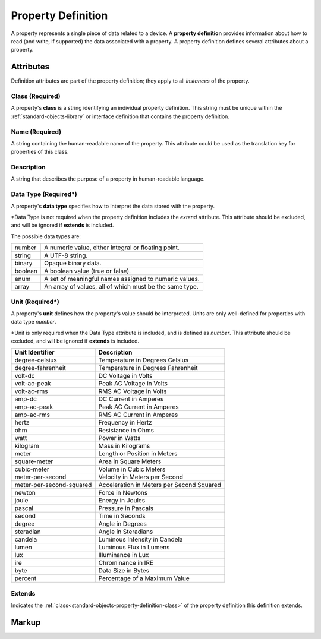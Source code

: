 .. _standard-objects-property-definition:

###################
Property Definition
###################

A property represents a single piece of data related to a device. A **property definition** provides
information about how to read (and write, if supported) the data associated with a property. A
property definition defines several attributes about a property.

**********
Attributes
**********

Definition attributes are part of the property definition; they apply to all *instances* of the
property.

.. _standard-objects-property-definition-class:

Class (Required)
================

A property's **class** is a string identifying an individual property definition. This string
must be unique within the :ref:`standard-objects-library` or interface definition that contains the property definition.

.. _standard-objects-property-definition-name:

Name (Required)
===============

A string containing the human-readable name of the property. This attribute could be used as the translation
key for properties of this class.

.. _standard-objects-property-definition-description:

Description
===========

A string that describes the purpose of a property in human-readable language.

.. _standard-objects-property-definition-data-type:

Data Type (Required*)
====================

A property's **data type** specifies how to interpret the data stored with the property.

\*Data Type is not required when the property definition includes the *extend* attribute.
This attribute should be excluded, and will be ignored if **extends** is included.

The possible data types are:

========= =======================================================
number    A numeric value, either integral or floating point.
string    A UTF-8 string.
binary    Opaque binary data.
boolean   A boolean value (true or false).
enum      A set of meaningful names assigned to numeric values.
array     An array of values, all of which must be the same type.
========= =======================================================

.. _standard-objects-property-definition-unit:

Unit (Required*)
========================================

A property's **unit** defines how the property's value should be interpreted. Units are only
well-defined for properties with data type *number*.

\*Unit is only required when the Data Type attribute is included, and is defined as *number*.
This attribute should be excluded, and will be ignored if **extends** is included. 

======================== ======================================================
Unit Identifier          Description
======================== ======================================================
degree-celsius           Temperature in Degrees Celsius
degree-fahrenheit        Temperature in Degrees Fahrenheit
volt-dc                  DC Voltage in Volts
volt-ac-peak             Peak AC Voltage in Volts
volt-ac-rms              RMS AC Voltage in Volts
amp-dc                   DC Current in Amperes
amp-ac-peak              Peak AC Current in Amperes
amp-ac-rms               RMS AC Current in Amperes
hertz                    Frequency in Hertz
ohm                      Resistance in Ohms
watt                     Power in Watts
kilogram                 Mass in Kilograms
meter                    Length or Position in Meters
square-meter             Area in Square Meters
cubic-meter              Volume in Cubic Meters
meter-per-second         Velocity in Meters per Second
meter-per-second-squared Acceleration in Meters per Second Squared
newton                   Force in Newtons
joule                    Energy in Joules
pascal                   Pressure in Pascals
second                   Time in Seconds
degree                   Angle in Degrees
steradian                Angle in Steradians
candela                  Luminous Intensity in Candela
lumen                    Luminous Flux in Lumens
lux                      Illuminance in Lux
ire                      Chrominance in IRE
byte                     Data Size in Bytes
percent                  Percentage of a Maximum Value
======================== ======================================================

.. _standard-objects-property-definition-extends:

Extends
=======

Indicates the :ref:`class<standard-objects-property-definition-class>` of the property definition
this definition extends.

.. _standard-objects-property-definition-markup:

******
Markup
******

.. tabs::

  .. tab:: XML

    * Tag name: ``propertydef``
    * Attributes:

      * ``class``: :ref:`standard-objects-property-definition-class`
      * ``name``: :ref:`standard-objects-property-definition-name`
      * ``description``: :ref:`standard-objects-property-definition-description`
      * ``datatype``: :ref:`standard-objects-property-definition-data-type`
      * ``unit``: :ref:`standard-objects-property-definition-unit`
      * ``extends``: :ref:`standard-objects-property-definition-extends`
    
    Example:

    .. code-block:: xml

      <propertydef 
        class="strobe-frequency"
        name="Strobe Frequency"
        description="The frequency of a strobe shutter in Hertz"
        datatype="number"
        unit="hertz" />

  .. tab:: JSON

    * Type: ``propertydef``
    * Members:

      =========== ========== =======================================================
      Key         Value Type Represents
      =========== ========== =======================================================
      class       string     :ref:`standard-objects-property-definition-class`
      name        string     :ref:`standard-objects-property-definition-name`
      description string     :ref:`standard-objects-property-definition-description`
      datatype    string     :ref:`standard-objects-property-definition-data-type`
      unit        string     :ref:`standard-objects-property-definition-unit`
      extends     string     :ref:`standard-objects-property-definition-extends`
      =========== ========== =======================================================

    Example:

    .. code-block:: json

      {
        "udrtype": "propertydef",
        "class": "strobe-frequency",
        "name": "Strobe Frequency",
        "description": "The frequency of a strobe shutter in Hertz",
        "datatype": "number",
        "unit": "hertz"
      }
